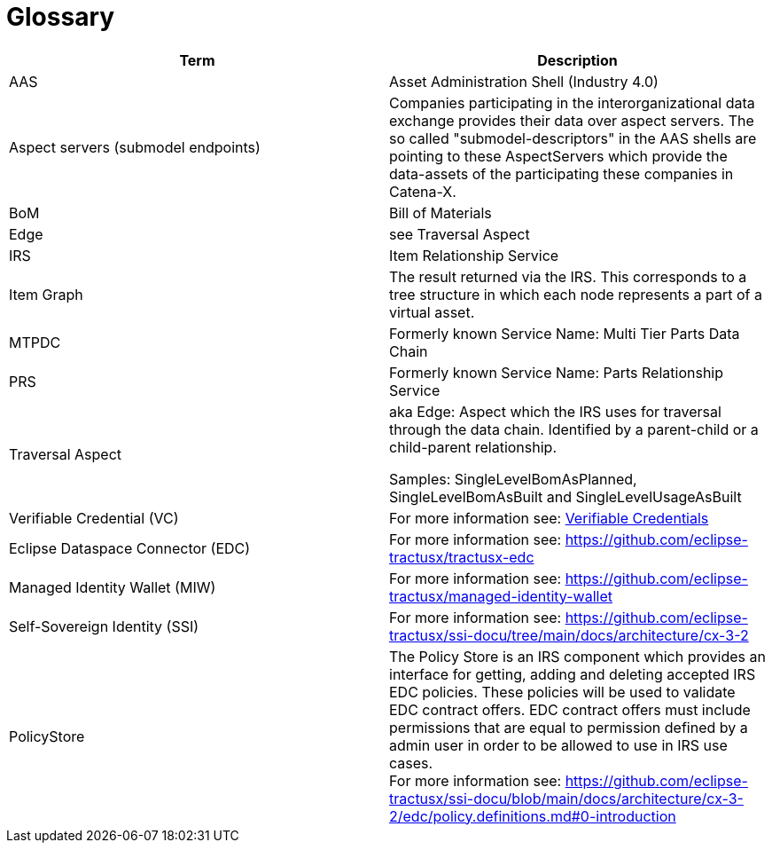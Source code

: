= Glossary

|===
|Term |Description

|AAS | Asset Administration Shell (Industry 4.0)
|Aspect servers (submodel endpoints)
|Companies participating in the interorganizational data exchange provides their data over aspect servers. The so called "submodel-descriptors" in the AAS shells are pointing to these AspectServers which provide the data-assets of the participating these companies in Catena-X.
|BoM |Bill of Materials
|Edge |see Traversal Aspect
|IRS |Item Relationship Service
|Item Graph |The result returned via the IRS. This corresponds to a tree structure in which each node represents a part of a virtual asset.
|MTPDC |Formerly known Service Name: Multi Tier Parts Data Chain
|PRS |Formerly known Service Name: Parts Relationship Service
|Traversal Aspect |aka Edge: Aspect which the IRS uses for traversal through the data chain. Identified by a parent-child or a child-parent relationship.

Samples: SingleLevelBomAsPlanned, SingleLevelBomAsBuilt and SingleLevelUsageAsBuilt
|Verifiable Credential (VC) | For more information see: https://github.com/eclipse-tractusx/ssi-docu/tree/main/docs/architecture/cx-3-2/3.%20Verifiable%20Credentials[Verifiable Credentials]
|Eclipse Dataspace Connector (EDC) | For more information see: https://github.com/eclipse-tractusx/tractusx-edc
|Managed Identity Wallet (MIW) | For more information see: https://github.com/eclipse-tractusx/managed-identity-wallet
|Self-Sovereign Identity (SSI) | For more information see: https://github.com/eclipse-tractusx/ssi-docu/tree/main/docs/architecture/cx-3-2
|PolicyStore | The Policy Store is an IRS component which provides an interface for getting, adding and deleting accepted IRS EDC policies. These policies will be used to validate EDC contract offers. EDC contract offers must include permissions that are equal to permission defined by a admin user in order to be allowed to use in IRS use cases. +
 For more information see: https://github.com/eclipse-tractusx/ssi-docu/blob/main/docs/architecture/cx-3-2/edc/policy.definitions.md#0-introduction
|===
